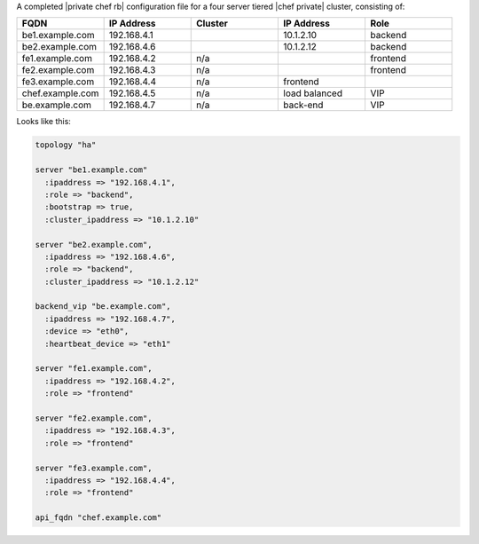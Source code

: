 .. The contents of this file may be included in multiple topics.
.. This file should not be changed in a way that hinders its ability to appear in multiple documentation sets.

A completed |private chef rb| configuration file for a four server tiered |chef private| cluster, consisting of:

.. list-table::
   :widths: 100 100 100 100 100
   :header-rows: 1

   * - FQDN
     - IP Address
     - Cluster
     - IP Address
     - Role
   * - be1.example.com
     - 192.168.4.1
     - 
     - 10.1.2.10
     - backend
   * - be2.example.com
     - 192.168.4.6
     - 
     - 10.1.2.12
     - backend
   * - fe1.example.com
     - 192.168.4.2
     - n/a
     - 
     - frontend
   * - fe2.example.com
     - 192.168.4.3
     - n/a
     - 
     - frontend
   * - fe3.example.com
     - 192.168.4.4
     - n/a	
     - frontend
     - 
   * - chef.example.com
     - 192.168.4.5
     - n/a
     - load balanced
     - VIP
   * - be.example.com
     - 192.168.4.7
     - n/a
     - back-end
     - VIP

Looks like this:

.. code-block:: ruby

   topology "ha"
   
   server "be1.example.com"
     :ipaddress => "192.168.4.1",
     :role => "backend",
     :bootstrap => true,
     :cluster_ipaddress => "10.1.2.10"
   
   server "be2.example.com",
     :ipaddress => "192.168.4.6",
     :role => "backend",
     :cluster_ipaddress => "10.1.2.12"
   
   backend_vip "be.example.com",
     :ipaddress => "192.168.4.7",
     :device => "eth0",
     :heartbeat_device => "eth1"
   
   server "fe1.example.com",
     :ipaddress => "192.168.4.2",
     :role => "frontend"
   
   server "fe2.example.com",
     :ipaddress => "192.168.4.3",
     :role => "frontend"
   
   server "fe3.example.com",
     :ipaddress => "192.168.4.4",
     :role => "frontend"
   
   api_fqdn "chef.example.com"

